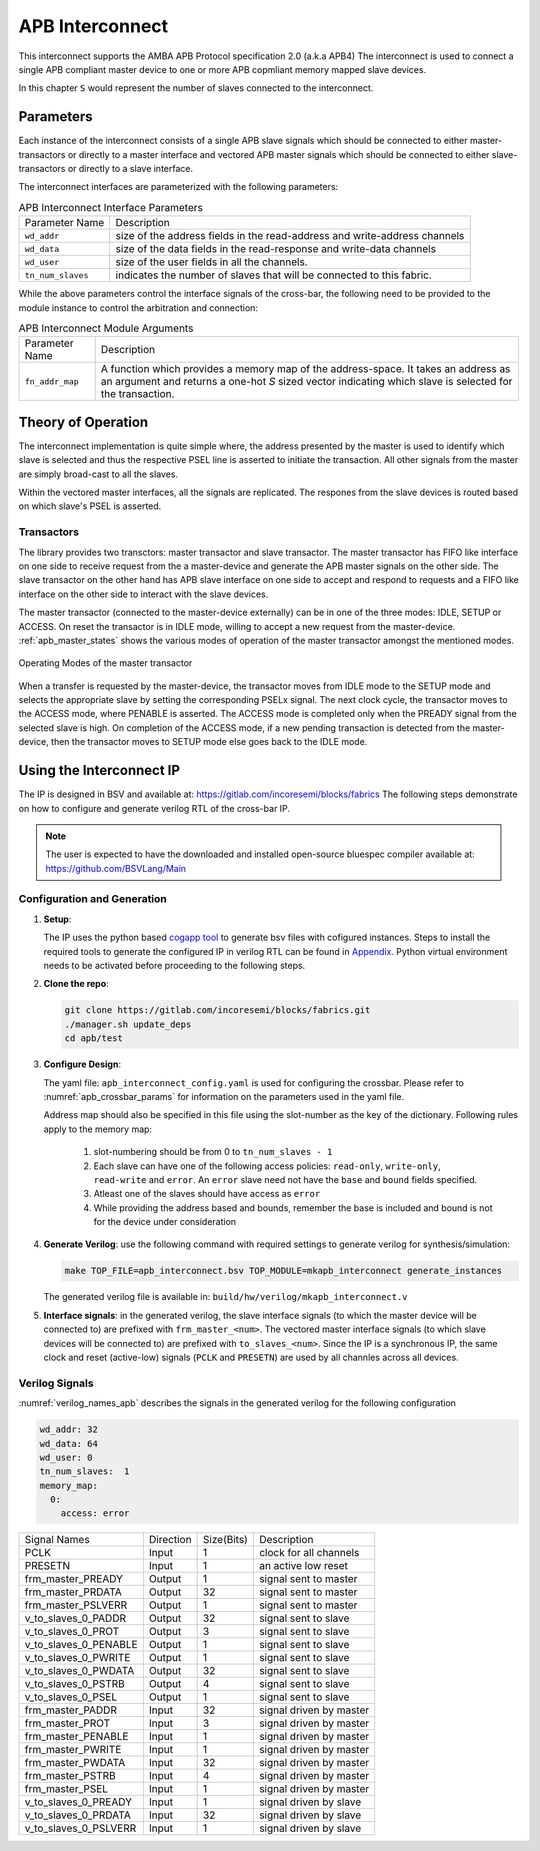 ################
APB Interconnect
################

This interconnect supports the AMBA APB Protocol specification 2.0 (a.k.a APB4)
The interconnect is used to connect a single APB compliant master device to one or more APB
copmliant memory mapped slave devices.

In this chapter ``S`` would represent the number of slaves connected to the interconnect.

.. _apb_parameters:

Parameters
==========

Each instance of the interconnect consists of a single APB slave signals which should be connected
to either master-transactors or directly to a master interface and
vectored APB master signals which should be connected to either slave-transactors or
directly to a slave interface.

The interconnect interfaces are parameterized with the following parameters:

.. tabularcolumns:: |l|L|

.. _apb_crossbar_params:

.. table:: APB Interconnect Interface Parameters

  ==================  ===========
  Parameter Name      Description
  ------------------  -----------
  ``wd_addr``         size of the address fields in the read-address and write-address channels
  ``wd_data``         size of the data fields in the read-response and write-data channels
  ``wd_user``         size of the user fields in all the channels.
  ``tn_num_slaves``   indicates the number of slaves that will be connected to
                      this fabric.
  ==================  ===========

While the above parameters control the interface signals of the cross-bar, the
following need to be provided to the module instance to control the arbitration
and connection:

.. tabularcolumns:: |l|L|

.. table:: APB Interconnect Module Arguments

  ===================== =============================================================================
  Parameter Name        Description
  --------------------- -----------------------------------------------------------------------------
  ``fn_addr_map``       A function which provides a memory map of the address-space. It
                        takes an address as an argument and returns a one-hot `S` sized vector 
                        indicating which slave is selected for the transaction.
  ===================== =============================================================================

Theory of Operation
===================

The interconnect implementation is quite simple where, the address presented by the master is used
to identify which slave is selected and thus the respective PSEL line is asserted to initiate the
transaction. All other signals from the master are simply broad-cast to all the slaves. 

Within the vectored master interfaces, all the signals are replicated. The respones from the slave
devices is routed based on which slave's PSEL is asserted.

Transactors
-----------

The library provides two transctors: master transactor and slave transactor. The master transactor
has FIFO like interface on one side to receive request from the a master-device and generate the APB
master signals on the other side. The slave transactor on the other hand has APB slave interface on
one side to accept and respond to requests and a FIFO like interface on the other side to interact
with the slave devices.


The master transactor (connected to the master-device externally) can be in one of the three modes: 
IDLE, SETUP or ACCESS. On reset the transactor is in IDLE mode, willing to accept a new request 
from the master-device. :ref:`apb_master_states` shows the various modes of operation of the master
transactor amongst the mentioned modes.

.. _apb_master_states:

.. figure:: _static/apb.png
   :align: center

   Operating Modes of the master transactor

When a transfer is requested by the master-device, the transactor moves from IDLE mode to the SETUP
mode and selects the appropriate slave by setting the corresponding PSELx signal. The next clock
cycle, the transactor moves to the ACCESS mode, where PENABLE is asserted. The ACCESS mode is
completed only when the PREADY signal from the selected slave is high.
On completion of the ACCESS mode, if
a new pending transaction is detected from the master-device, then the transactor moves to SETUP
mode else goes back to the IDLE mode.


Using the Interconnect IP
=========================

The IP is designed in BSV and available at: https://gitlab.com/incoresemi/blocks/fabrics
The following steps demonstrate on how to configure and generate verilog RTL of
the cross-bar IP. 

.. note:: The user is expected to have the downloaded and installed 
  open-source bluespec compiler available at: https://github.com/BSVLang/Main

Configuration and Generation
----------------------------

1. **Setup**:

   The IP uses the python based `cogapp tool <https://nedbatchelder.com/code/cog/>`_ to generate bsv files with cofigured instances. 
   Steps to install the required tools to generate the configured IP in verilog RTL can be found 
   in `Appendix <appendix.html>`_. Python virtual environment needs to be activated before 
   proceeding to the following steps.

2. **Clone the repo**:

   .. code:: bash
   
      git clone https://gitlab.com/incoresemi/blocks/fabrics.git
      ./manager.sh update_deps
      cd apb/test

3. **Configure Design**: 
   
   The yaml file: ``apb_interconnect_config.yaml`` 
   is used for configuring the crossbar. Please refer to :numref:`apb_crossbar_params` 
   for information on the parameters used in the yaml file. 
   
   Address map should also be specified in this file using the slot-number 
   as the key of the dictionary. Following rules apply to the memory map:

     1. slot-numbering should be from 0 to ``tn_num_slaves - 1``
     2. Each slave can have one of the following access policies: ``read-only``, ``write-only``, 
        ``read-write`` and ``error``. An ``error`` slave need not have the ``base`` and ``bound``
        fields specified.
     3. Atleast one of the slaves should have access as ``error``
     4. While providing the address based and bounds, remember the base is included and bound is not
        for the device under consideration


4. **Generate Verilog**: use the following command with required settings to
   generate verilog for synthesis/simulation:

   .. code:: bash

     make TOP_FILE=apb_interconnect.bsv TOP_MODULE=mkapb_interconnect generate_instances
   
   The generated verilog file is available in: ``build/hw/verilog/mkapb_interconnect.v``

5. **Interface signals**: in the generated verilog, the slave interface
   signals (to which the master device will be connected to) are prefixed with
   ``frm_master_<num>``. The vectored master interface signals (to which slave devices
   will be connected to) are prefixed with ``to_slaves_<num>``. Since the IP is a
   synchronous IP, the same clock and reset (active-low) signals (``PCLK`` and ``PRESETN``) are used by 
   all channles across all devices.

Verilog Signals
---------------

:numref:`verilog_names_apb` describes the signals in the generated verilog for the following configuration 

.. code:: yaml

    wd_addr: 32
    wd_data: 64
    wd_user: 0
    tn_num_slaves:  1
    memory_map:
      0:
        access: error

.. _verilog_names_apb:

==============================  =========  ==========  ======================== 
Signal Names                    Direction  Size(Bits)  Description          
------------------------------  ---------  ----------  ------------------------ 
PCLK                            Input      1           clock for all channels 
PRESETN                         Input      1           an active low reset    
frm\_master\_PREADY             Output     1           signal sent to master
frm\_master\_PRDATA             Output     32          signal sent to master
frm\_master\_PSLVERR            Output     1           signal sent to master
v\_to\_slaves\_0\_PADDR         Output     32          signal sent to slave
v\_to\_slaves\_0\_PROT          Output     3           signal sent to slave
v\_to\_slaves\_0\_PENABLE       Output     1           signal sent to slave
v\_to\_slaves\_0\_PWRITE        Output     1           signal sent to slave
v\_to\_slaves\_0\_PWDATA        Output     32          signal sent to slave
v\_to\_slaves\_0\_PSTRB         Output     4           signal sent to slave
v\_to\_slaves\_0\_PSEL          Output     1           signal sent to slave
frm\_master\_PADDR              Input      32          signal driven by master 
frm\_master\_PROT               Input      3           signal driven by master 
frm\_master\_PENABLE            Input      1           signal driven by master
frm\_master\_PWRITE             Input      1           signal driven by master 
frm\_master\_PWDATA             Input      32          signal driven by master 
frm\_master\_PSTRB              Input      4           signal driven by master 
frm\_master\_PSEL               Input      1           signal driven by master 
v\_to\_slaves\_0\_PREADY        Input      1           signal driven by slave 
v\_to\_slaves\_0\_PRDATA        Input      32          signal driven by slave 
v\_to\_slaves\_0\_PSLVERR       Input      1           signal driven by slave 
==============================  =========  ==========  ======================== 
                                
                                
